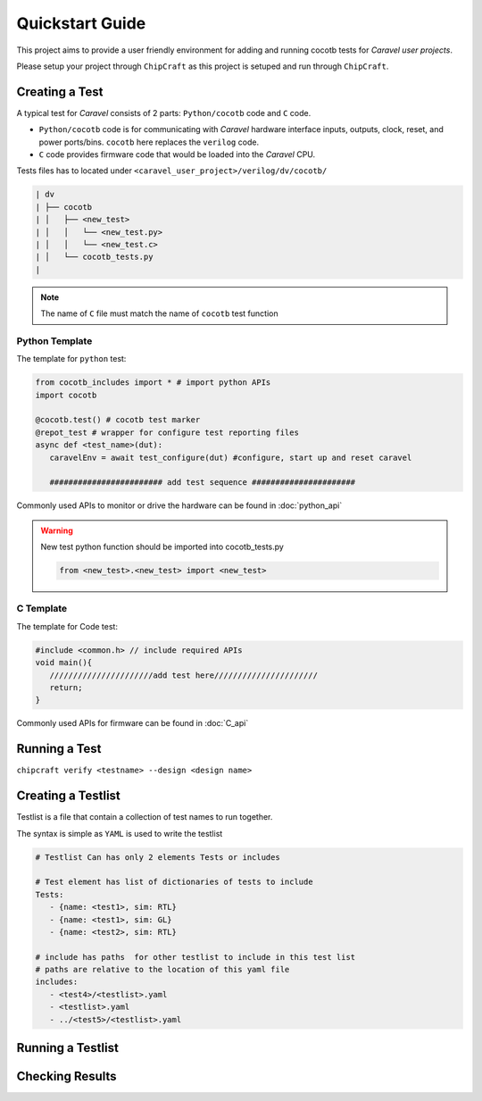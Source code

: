 
.. _usage:

****************
Quickstart Guide
****************

This project aims to provide a user friendly environment for adding and running cocotb tests for *Caravel user projects*. 

Please setup your project through ``ChipCraft`` as this project is setuped and run through ``ChipCraft``.

.. todo::

      Add chipcraft docs link or info 


.. todo::

      Add link for examples 

.. _create_test:

Creating a Test
===============

A typical test for *Caravel* consists of 2 parts: ``Python/cocotb`` code and ``C`` code. 

* ``Python/cocotb`` code is for communicating with *Caravel* hardware interface inputs, outputs, clock, reset, and power ports/bins. ``cocotb`` here replaces the ``verilog`` code.

* ``C`` code provides firmware code that would be loaded into the *Caravel* CPU.

Tests files has to located under ``<caravel_user_project>/verilog/dv/cocotb/`` 

.. code-block::

      | dv
      | ├── cocotb
      | │   ├── <new_test>
      | │   │   └── <new_test.py>
      | │   │   └── <new_test.c>
      | │   └── cocotb_tests.py
      | 


.. note:: 

   The name of ``C`` file must match the name of ``cocotb`` test function 

Python Template
++++++++++++++++

The template for ``python`` test:

.. code-block:: python3

   from cocotb_includes import * # import python APIs 
   import cocotb

   @cocotb.test() # cocotb test marker
   @repot_test # wrapper for configure test reporting files
   async def <test_name>(dut):
      caravelEnv = await test_configure(dut) #configure, start up and reset caravel

      ######################## add test sequence ###################### 


Commonly used APIs to monitor or drive the hardware can be found in :doc:`python_api`

.. warning:: 

   New test python function should be imported into cocotb_tests.py 

   .. code-block:: python3

      from <new_test>.<new_test> import <new_test>


C Template
++++++++++++++++

The template for Code test:

.. code-block:: C++

   #include <common.h> // include required APIs 
   void main(){
      //////////////////////add test here////////////////////// 
      return;
   }


Commonly used APIs for firmware can be found in :doc:`C_api`


.. _run_test:

Running a Test
===============

``chipcraft verify <testname> --design <design name>``


.. todo::

      Add how to run test using chipcraft


.. _create_testlist:

Creating a Testlist
=======================

Testlist is a file that contain a collection of test names to run together. 

The syntax is simple as ``YAML`` is used to write the testlist  

.. code-block:: yaml

   # Testlist Can has only 2 elements Tests or includes 

   # Test element has list of dictionaries of tests to include 
   Tests: 
      - {name: <test1>, sim: RTL} 
      - {name: <test1>, sim: GL} 
      - {name: <test2>, sim: RTL} 

   # include has paths  for other testlist to include in this test list 
   # paths are relative to the location of this yaml file
   includes: 
      - <test4>/<testlist>.yaml
      - <testlist>.yaml
      - ../<test5>/<testlist>.yaml


.. todo::

      Add support for more elements for the test like clock, seed 

Running a Testlist
=====================

.. todo::

      Add how to run testlist using chipcraft


Checking Results
=====================

.. todo::

      Add description of sim directiory 